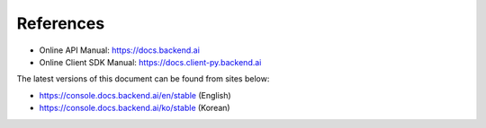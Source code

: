 ==========
References
==========

- Online API Manual: https://docs.backend.ai
- Online Client SDK Manual: https://docs.client-py.backend.ai


The latest versions of this document can be found from sites below:

- https://console.docs.backend.ai/en/stable (English)
- https://console.docs.backend.ai/ko/stable (Korean)
